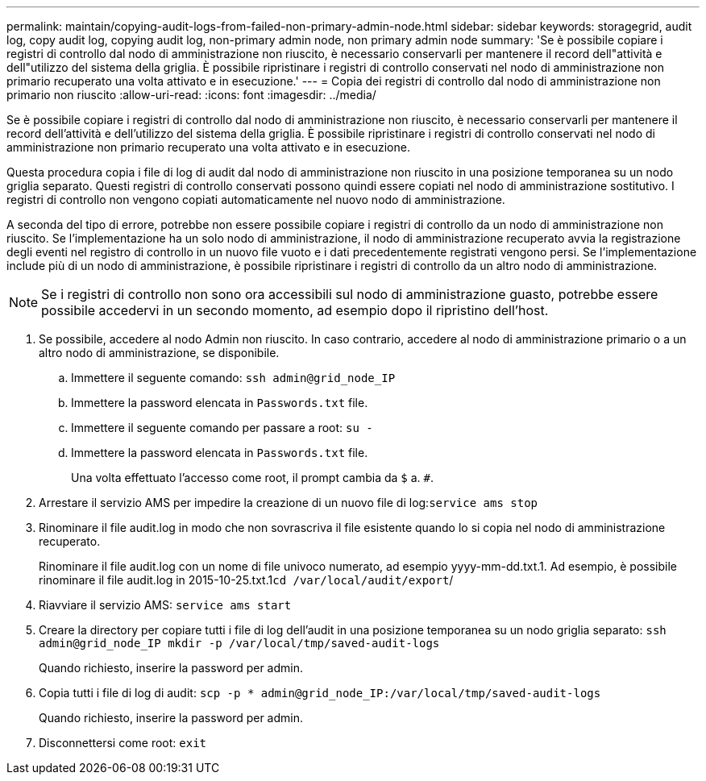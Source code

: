 ---
permalink: maintain/copying-audit-logs-from-failed-non-primary-admin-node.html 
sidebar: sidebar 
keywords: storagegrid, audit log, copy audit log, copying audit log, non-primary admin node, non primary admin node 
summary: 'Se è possibile copiare i registri di controllo dal nodo di amministrazione non riuscito, è necessario conservarli per mantenere il record dell"attività e dell"utilizzo del sistema della griglia. È possibile ripristinare i registri di controllo conservati nel nodo di amministrazione non primario recuperato una volta attivato e in esecuzione.' 
---
= Copia dei registri di controllo dal nodo di amministrazione non primario non riuscito
:allow-uri-read: 
:icons: font
:imagesdir: ../media/


[role="lead"]
Se è possibile copiare i registri di controllo dal nodo di amministrazione non riuscito, è necessario conservarli per mantenere il record dell'attività e dell'utilizzo del sistema della griglia. È possibile ripristinare i registri di controllo conservati nel nodo di amministrazione non primario recuperato una volta attivato e in esecuzione.

Questa procedura copia i file di log di audit dal nodo di amministrazione non riuscito in una posizione temporanea su un nodo griglia separato. Questi registri di controllo conservati possono quindi essere copiati nel nodo di amministrazione sostitutivo. I registri di controllo non vengono copiati automaticamente nel nuovo nodo di amministrazione.

A seconda del tipo di errore, potrebbe non essere possibile copiare i registri di controllo da un nodo di amministrazione non riuscito. Se l'implementazione ha un solo nodo di amministrazione, il nodo di amministrazione recuperato avvia la registrazione degli eventi nel registro di controllo in un nuovo file vuoto e i dati precedentemente registrati vengono persi. Se l'implementazione include più di un nodo di amministrazione, è possibile ripristinare i registri di controllo da un altro nodo di amministrazione.


NOTE: Se i registri di controllo non sono ora accessibili sul nodo di amministrazione guasto, potrebbe essere possibile accedervi in un secondo momento, ad esempio dopo il ripristino dell'host.

. Se possibile, accedere al nodo Admin non riuscito. In caso contrario, accedere al nodo di amministrazione primario o a un altro nodo di amministrazione, se disponibile.
+
.. Immettere il seguente comando: `ssh admin@grid_node_IP`
.. Immettere la password elencata in `Passwords.txt` file.
.. Immettere il seguente comando per passare a root: `su -`
.. Immettere la password elencata in `Passwords.txt` file.
+
Una volta effettuato l'accesso come root, il prompt cambia da `$` a. `#`.



. Arrestare il servizio AMS per impedire la creazione di un nuovo file di log:``service ams stop``
. Rinominare il file audit.log in modo che non sovrascriva il file esistente quando lo si copia nel nodo di amministrazione recuperato.
+
Rinominare il file audit.log con un nome di file univoco numerato, ad esempio yyyy-mm-dd.txt.1. Ad esempio, è possibile rinominare il file audit.log in 2015-10-25.txt.1``cd /var/local/audit/export``/

. Riavviare il servizio AMS: `service ams start`
. Creare la directory per copiare tutti i file di log dell'audit in una posizione temporanea su un nodo griglia separato: `ssh admin@grid_node_IP mkdir -p /var/local/tmp/saved-audit-logs`
+
Quando richiesto, inserire la password per admin.

. Copia tutti i file di log di audit: `scp -p * admin@grid_node_IP:/var/local/tmp/saved-audit-logs`
+
Quando richiesto, inserire la password per admin.

. Disconnettersi come root: `exit`

